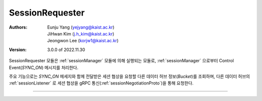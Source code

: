 .. _sessionRequester:

SessionRequester
======================================

:Authors:
    | Eunju Yang (yejyang@kaist.ac.kr)
    | JiHwan Kim (j.h_kim@kaist.ac.kr)
    | Jeongwon Lee (korjw1@kaist.ac.kr)
:Version: 3.0.0 of 2022.11.30

SessionRequester 모듈은 :ref:`sessionManager` 모듈에 의해 실행되는 모듈로, :ref:`sessionManager` 으로부터 Control Event(`SYNC_ON`) 메시지를 처리한다.

주요 기능으로는 `SYNC_ON` 메세지와 함께 전달받은 세션 협상을 요청할 다른 데이터 허브 정보(`Bucket`)를 조회하며, 다른 데이터 허브의 :ref:`sessionListener` 로 세션 협상을 gRPC 통신(:ref:`sessionNegotiationProto`)을 통해 요청한다.

===============================================

.. js:autoclass:: SessionRequester
   :members:
   :private-members:
